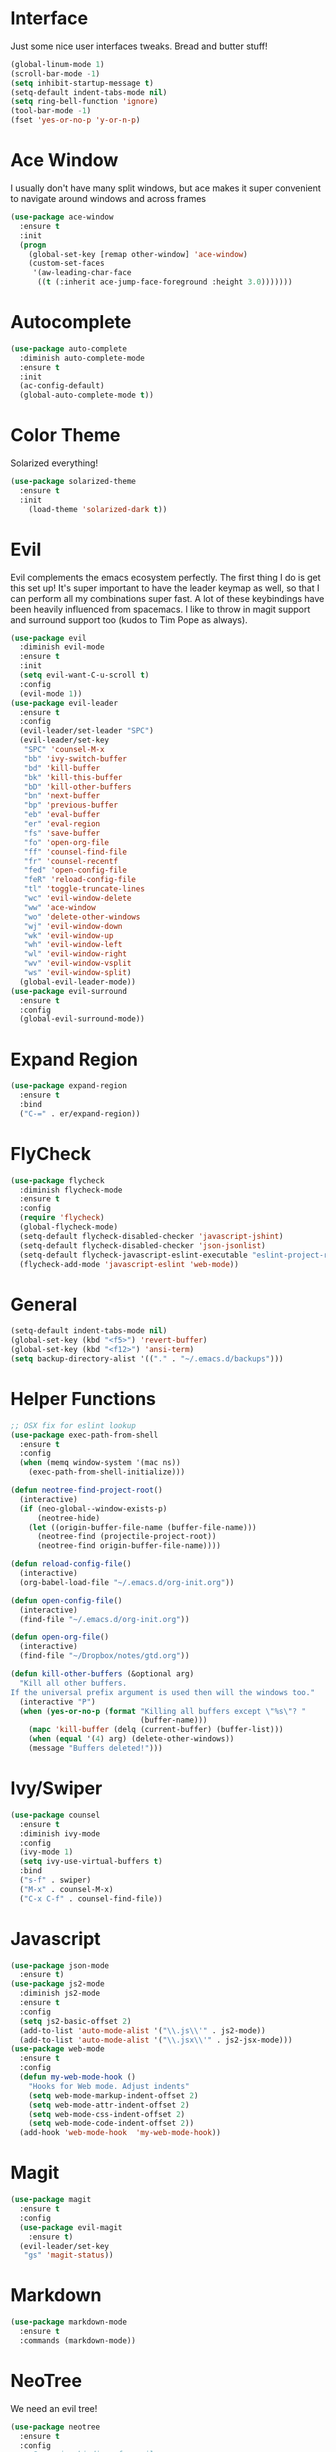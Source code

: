 #+STARTUP: overview
* Interface
Just some nice user interfaces tweaks. Bread and butter stuff!
#+BEGIN_SRC emacs-lisp
(global-linum-mode 1)
(scroll-bar-mode -1)
(setq inhibit-startup-message t)
(setq-default indent-tabs-mode nil)
(setq ring-bell-function 'ignore)
(tool-bar-mode -1)
(fset 'yes-or-no-p 'y-or-n-p)
#+END_SRC
* Ace Window
I usually don't have many split windows, but ace makes it super convenient to navigate around windows and across frames
#+BEGIN_SRC emacs-lisp
(use-package ace-window
  :ensure t
  :init
  (progn
    (global-set-key [remap other-window] 'ace-window)
    (custom-set-faces
     '(aw-leading-char-face
      ((t (:inherit ace-jump-face-foreground :height 3.0)))))))
#+END_SRC
  
* Autocomplete
#+BEGIN_SRC emacs-lisp
(use-package auto-complete
  :diminish auto-complete-mode
  :ensure t
  :init
  (ac-config-default)
  (global-auto-complete-mode t))
#+END_SRC
* Color Theme
Solarized everything!
#+BEGIN_SRC emacs-lisp
(use-package solarized-theme
  :ensure t
  :init 
    (load-theme 'solarized-dark t))
#+END_SRC
* Evil
Evil complements the emacs ecosystem perfectly. The first thing I do is get this set up!
It's super important to have the leader keymap as well, so that I can perform all my combinations super fast.
A lot of these keybindings have been heavily influenced from spacemacs.
I like to throw in magit support and surround support too (kudos to Tim Pope as always).
#+BEGIN_SRC emacs-lisp
(use-package evil
  :diminish evil-mode
  :ensure t
  :init 
  (setq evil-want-C-u-scroll t)
  :config
  (evil-mode 1))
(use-package evil-leader
  :ensure t
  :config
  (evil-leader/set-leader "SPC")
  (evil-leader/set-key
   "SPC" 'counsel-M-x
   "bb" 'ivy-switch-buffer
   "bd" 'kill-buffer
   "bk" 'kill-this-buffer
   "bD" 'kill-other-buffers
   "bn" 'next-buffer
   "bp" 'previous-buffer
   "eb" 'eval-buffer
   "er" 'eval-region
   "fs" 'save-buffer
   "fo" 'open-org-file
   "ff" 'counsel-find-file
   "fr" 'counsel-recentf
   "fed" 'open-config-file
   "feR" 'reload-config-file
   "tl" 'toggle-truncate-lines
   "wc" 'evil-window-delete
   "ww" 'ace-window
   "wo" 'delete-other-windows
   "wj" 'evil-window-down
   "wk" 'evil-window-up
   "wh" 'evil-window-left
   "wl" 'evil-window-right
   "wv" 'evil-window-vsplit
   "ws" 'evil-window-split)
  (global-evil-leader-mode))
(use-package evil-surround
  :ensure t
  :config
  (global-evil-surround-mode))
#+END_SRC
* Expand Region
#+BEGIN_SRC emacs-lisp
(use-package expand-region
  :ensure t
  :bind
  ("C-=" . er/expand-region))
#+END_SRC
* FlyCheck
#+BEGIN_SRC emacs-lisp
(use-package flycheck
  :diminish flycheck-mode
  :ensure t
  :config
  (require 'flycheck)
  (global-flycheck-mode)
  (setq-default flycheck-disabled-checker 'javascript-jshint)
  (setq-default flycheck-disabled-checker 'json-jsonlist)
  (setq-default flycheck-javascript-eslint-executable "eslint-project-relative")
  (flycheck-add-mode 'javascript-eslint 'web-mode))
#+END_SRC
* General 
#+BEGIN_SRC emacs-lisp
(setq-default indent-tabs-mode nil)
(global-set-key (kbd "<f5>") 'revert-buffer)
(global-set-key (kbd "<f12>") 'ansi-term)
(setq backup-directory-alist '(("." . "~/.emacs.d/backups")))
#+END_SRC

* Helper Functions
#+BEGIN_SRC emacs-lisp
;; OSX fix for eslint lookup
(use-package exec-path-from-shell
  :ensure t
  :config
  (when (memq window-system '(mac ns))
    (exec-path-from-shell-initialize)))

(defun neotree-find-project-root()
  (interactive)
  (if (neo-global--window-exists-p)
      (neotree-hide)
    (let ((origin-buffer-file-name (buffer-file-name)))
      (neotree-find (projectile-project-root))
      (neotree-find origin-buffer-file-name))))

(defun reload-config-file()
  (interactive)
  (org-babel-load-file "~/.emacs.d/org-init.org"))

(defun open-config-file()
  (interactive)
  (find-file "~/.emacs.d/org-init.org"))

(defun open-org-file()
  (interactive)
  (find-file "~/Dropbox/notes/gtd.org"))

(defun kill-other-buffers (&optional arg)
  "Kill all other buffers.
If the universal prefix argument is used then will the windows too."
  (interactive "P")
  (when (yes-or-no-p (format "Killing all buffers except \"%s\"? "
                             (buffer-name)))
    (mapc 'kill-buffer (delq (current-buffer) (buffer-list)))
    (when (equal '(4) arg) (delete-other-windows))
    (message "Buffers deleted!")))

#+END_SRC
  
* Ivy/Swiper
#+BEGIN_SRC emacs-lisp
(use-package counsel
  :ensure t
  :diminish ivy-mode
  :config
  (ivy-mode 1)
  (setq ivy-use-virtual-buffers t)
  :bind
  ("s-f" . swiper)
  ("M-x" . counsel-M-x)
  ("C-x C-f" . counsel-find-file))
#+END_SRC
* Javascript
#+BEGIN_SRC emacs-lisp
(use-package json-mode
  :ensure t)
(use-package js2-mode
  :diminish js2-mode
  :ensure t
  :config
  (setq js2-basic-offset 2)
  (add-to-list 'auto-mode-alist '("\\.js\\'" . js2-mode))
  (add-to-list 'auto-mode-alist '("\\.jsx\\'" . js2-jsx-mode)))
(use-package web-mode
  :ensure t
  :config
  (defun my-web-mode-hook ()
    "Hooks for Web mode. Adjust indents"
    (setq web-mode-markup-indent-offset 2)
    (setq web-mode-attr-indent-offset 2)
    (setq web-mode-css-indent-offset 2)
    (setq web-mode-code-indent-offset 2))
  (add-hook 'web-mode-hook  'my-web-mode-hook))
#+END_SRC
* Magit
#+BEGIN_SRC emacs-lisp
(use-package magit
  :ensure t
  :config
  (use-package evil-magit
    :ensure t)
  (evil-leader/set-key
   "gs" 'magit-status))
#+END_SRC

* Markdown
#+begin_src emacs-lisp
(use-package markdown-mode
  :ensure t
  :commands (markdown-mode))
#+end_src 
* NeoTree
We need an evil tree!
#+BEGIN_SRC emacs-lisp
(use-package neotree
  :ensure t
  :config
  ;; Some nice bindings for evil
  (evil-define-key 'normal neotree-mode-map (kbd "TAB") 'neotree-enter)
  (evil-define-key 'normal neotree-mode-map (kbd "H") 'neotree-hidden-file-toggle)
  (evil-define-key 'normal neotree-mode-map (kbd "q") 'neotree-hide)
  (evil-define-key 'normal neotree-mode-map (kbd "RET") 'neotree-enter)
  (evil-leader/set-key-for-mode 'neotree-mode "mo" 'neotree-open-file-in-system-application)
  (evil-leader/set-key-for-mode 'neotree-mode "md" 'neotree-delete-node)
  (evil-leader/set-key-for-mode 'neotree-mode "mr" 'neotree-rename-node)
  (evil-leader/set-key-for-mode 'neotree-mode "mc" 'neotree-create-node)
  (setq neo-theme 'nerd)
  (setq neo-window-fixed-size nil)
  (setq neo-smart-open t))
  (setq neo-window-width 40)
  (setq neo-default-system-application "open")
#+END_SRC
* Org
#+BEGIN_SRC emacs-lisp
(require 'org-agenda)
(define-key org-agenda-mode-map "c" 'org-agenda-columns)
(setq org-directory "~/Dropbox/notes")
(setq org-default-notes-file (concat org-directory "/gtd.org"))
(define-key global-map "\C-cc" 'org-capture)
(setq org-global-properties '(("Effort_ALL". "0 0:10 0:20 0:30 1:00 2:00 3:00 4:00 6:00 8:00")))
(setq org-columns-default-format '"%25ITEM %10Effort(Est){+} %TODO %TAGS")

(setq org-tag-alist '((:startgroup . nil)
                      ("WORK" . ?w) ("HOME" . ?h)
                      (:endgroup . nil)
                      ("COMPUTER" . ?l) ("MOVIES" . ?m) ("READING" . ?r) ("PROJECT" . ?p)))
(evil-leader/set-key
    "oc" 'org-capture
    "on" 'org-narrow-to-subtree
    "ow" 'widen
    "oe" 'org-set-effort
    "ot" 'org-set-tags-command
    "od" 'org-deadline
    "oa" 'org-agenda
    "os" 'org-schedule)
(evil-define-key 'normal org-mode-map
  ">" 'org-shiftmetaright
  "<" 'org-shiftmetaleft
)
(evil-leader/set-key-for-mode 'org-capture-mode "c" 'org-capture-finalize)
(evil-leader/set-key-for-mode 'org-capture-mode "k" 'org-capture-kill)
(setq org-capture-templates
      '(("t" "Todo" entry (file+headline "~/Dropbox/notes/gtd.org" "Tasks")
             "* TODO %?\n%T" :prepend T)
        ("i" "Ideas" entry (file+headline "~/Dropbox/notes/gtd.org" "Ideas")
             "* %?\n%T" :prepend T)
        ("j" "Journal" entry (file+datetree "~/Dropbox/notes/journal.org")
             "* %?\nEntered on %U\n  %i\n  %a")))
#+END_SRC
Just give me nice bullet points!
#+BEGIN_SRC emacs-lisp
(use-package org-bullets
  :ensure t
  :config
  (add-hook 'org-mode-hook (lambda () (org-bullets-mode 1))))
#+END_SRC
* Projectile
#+BEGIN_SRC emacs-lisp
(use-package projectile
  :diminish projectile-mode
  :ensure t
  :commands (projectile-find-file projectile-switch-project)
  :bind ("s-p" . projectile-find-file)
  :init
  (evil-leader/set-key
    "pf" 'projectile-find-file
    "pp" 'projectile-switch-project
    "ft" 'neotree-toggle
    "pt" 'neotree-find-project-root)
  :config
  (setq projectile-completion-system 'ivy)
  (projectile-global-mode))
#+END_SRC
* Smart Parenthesis
#+BEGIN_SRC emacs-lisp
(use-package smartparens
  :ensure t)
#+END_SRC

* Snippets
#+BEGIN_SRC emacs-lisp
(use-package yasnippet
  :ensure t
  :diminish yas-minor-mode
  :config
  (define-key yas-minor-mode-map (kbd "<tab>") nil)
  (define-key yas-minor-mode-map (kbd "TAB") nil)
  (evil-leader/set-key
   "is" 'yas-insert-snippet
   "in" 'yas-new-snippet)
  (yas-global-mode 1))
#+END_SRC
* Tern
#+BEGIN_SRC emacs-lisp
(use-package tern-auto-complete
  :ensure t
  :config
  (tern-ac-setup))
(use-package tern
  :diminish tern-mode
  :ensure t
  :config
  (add-hook 'js-mode-hook 'tern-mode))
#+END_SRC 
* Which Key
Awesome package for key discovery!
#+BEGIN_SRC emacs-lisp
(use-package which-key
  :ensure t 
  :config
  (which-key-mode))
#+END_SRC
